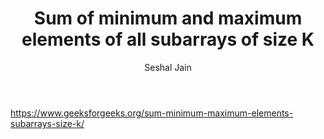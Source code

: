 #+TITLE: Sum of minimum and maximum elements of all subarrays of size K
#+AUTHOR: Seshal Jain
#+TAGS[]: st_q
https://www.geeksforgeeks.org/sum-minimum-maximum-elements-subarrays-size-k/
